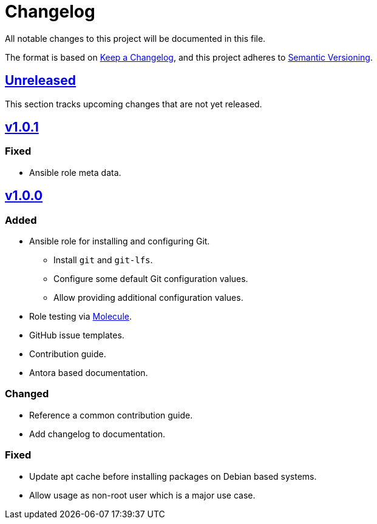 = Changelog

:base: https://github.com/DAG-OS/ansible-role-git
:v1_0_0: {base}/compare/3d73638\...v1.0.0[v1.0.0]
:v1_0_1: {base}/compare/v1.0.0\...v1.0.1[v1.0.1]
:unreleased: {base}/compare/v1.0.1\...HEAD[Unreleased]

All notable changes to this project will be documented in this file.

The format is based on https://keepachangelog.com/en/1.1.0/[Keep a Changelog],
and this project adheres to https://semver.org/spec/v2.0.0.html[Semantic Versioning].

== {Unreleased}

This section tracks upcoming changes that are not yet released.

== {v1_0_1}

=== Fixed

* Ansible role meta data.

== {v1_0_0}

=== Added

* Ansible role for installing and configuring Git.
** Install `git` and `git-lfs`.
** Configure some default Git configuration values.
** Allow providing additional configuration values.
* Role testing via https://molecule.readthedocs.io/en/latest/[Molecule].
* GitHub issue templates.
* Contribution guide.
* Antora based documentation.

=== Changed

* Reference a common contribution guide.
* Add changelog to documentation.

=== Fixed

* Update apt cache before installing packages on Debian based systems.
* Allow usage as non-root user which is a major use case.
